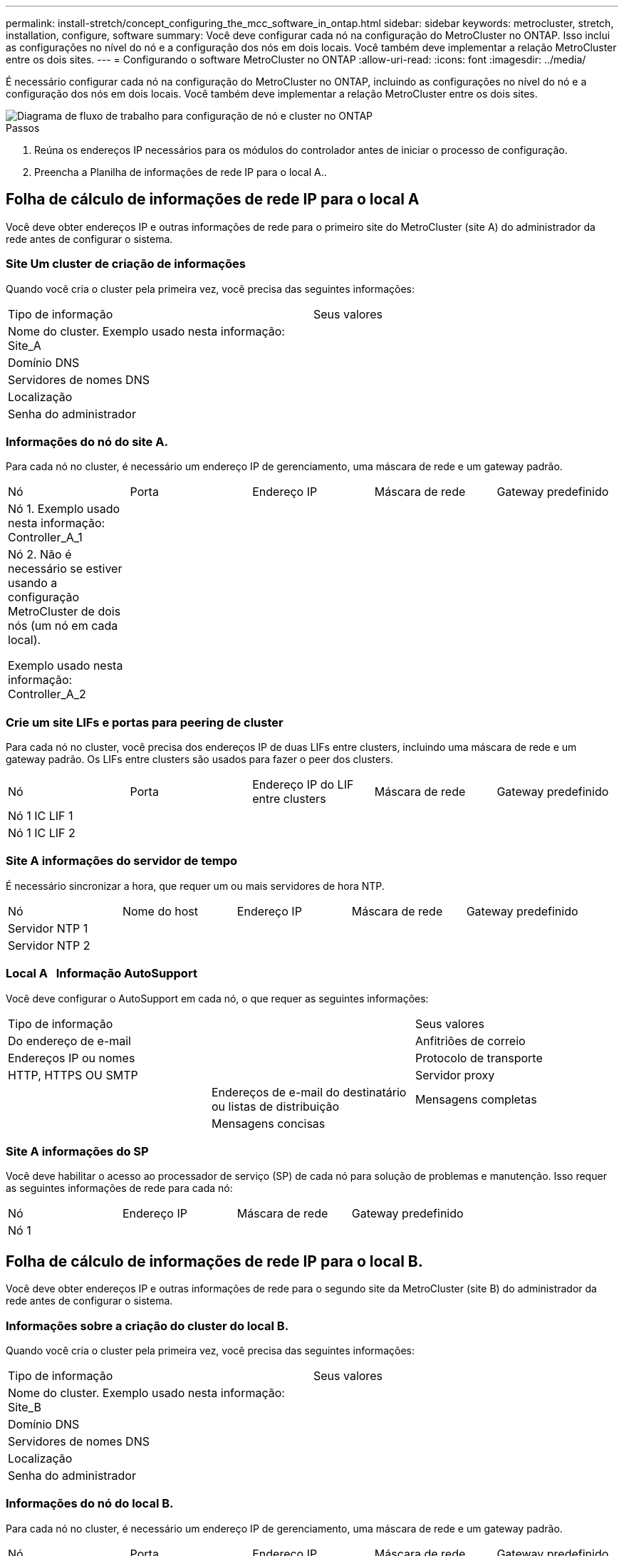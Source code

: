 ---
permalink: install-stretch/concept_configuring_the_mcc_software_in_ontap.html 
sidebar: sidebar 
keywords: metrocluster, stretch, installation, configure, software 
summary: Você deve configurar cada nó na configuração do MetroCluster no ONTAP. Isso inclui as configurações no nível do nó e a configuração dos nós em dois locais. Você também deve implementar a relação MetroCluster entre os dois sites. 
---
= Configurando o software MetroCluster no ONTAP
:allow-uri-read: 
:icons: font
:imagesdir: ../media/


[role="lead"]
É necessário configurar cada nó na configuração do MetroCluster no ONTAP, incluindo as configurações no nível do nó e a configuração dos nós em dois locais. Você também deve implementar a relação MetroCluster entre os dois sites.

image::../media/workflow_high_level_node_and_cluster_configuration_software.gif[Diagrama de fluxo de trabalho para configuração de nó e cluster no ONTAP]

.Passos
. Reúna os endereços IP necessários para os módulos do controlador antes de iniciar o processo de configuração.
. Preencha a Planilha de informações de rede IP para o local A..




== Folha de cálculo de informações de rede IP para o local A

Você deve obter endereços IP e outras informações de rede para o primeiro site do MetroCluster (site A) do administrador da rede antes de configurar o sistema.



=== Site Um cluster de criação de informações

Quando você cria o cluster pela primeira vez, você precisa das seguintes informações:

|===


| Tipo de informação | Seus valores 


 a| 
Nome do cluster. Exemplo usado nesta informação: Site_A
 a| 



 a| 
Domínio DNS
 a| 



 a| 
Servidores de nomes DNS
 a| 



 a| 
Localização
 a| 



 a| 
Senha do administrador
 a| 

|===


=== Informações do nó do site A.

Para cada nó no cluster, é necessário um endereço IP de gerenciamento, uma máscara de rede e um gateway padrão.

|===


| Nó | Porta | Endereço IP | Máscara de rede | Gateway predefinido 


 a| 
Nó 1. Exemplo usado nesta informação: Controller_A_1
 a| 
 a| 
 a| 
 a| 



 a| 
Nó 2. Não é necessário se estiver usando a configuração MetroCluster de dois nós (um nó em cada local).

Exemplo usado nesta informação: Controller_A_2
 a| 
 a| 
 a| 
 a| 

|===


=== Crie um site LIFs e portas para peering de cluster

Para cada nó no cluster, você precisa dos endereços IP de duas LIFs entre clusters, incluindo uma máscara de rede e um gateway padrão. Os LIFs entre clusters são usados para fazer o peer dos clusters.

|===


| Nó | Porta | Endereço IP do LIF entre clusters | Máscara de rede | Gateway predefinido 


 a| 
Nó 1 IC LIF 1
 a| 
 a| 
 a| 
 a| 



 a| 
Nó 1 IC LIF 2
 a| 
 a| 
 a| 
 a| 

|===


=== Site A informações do servidor de tempo

É necessário sincronizar a hora, que requer um ou mais servidores de hora NTP.

|===


| Nó | Nome do host | Endereço IP | Máscara de rede | Gateway predefinido 


 a| 
Servidor NTP 1
 a| 
 a| 
 a| 
 a| 



 a| 
Servidor NTP 2
 a| 
 a| 
 a| 
 a| 

|===


=== Local A &nbsp; Informação AutoSupport

Você deve configurar o AutoSupport em cada nó, o que requer as seguintes informações:

|===


2+| Tipo de informação | Seus valores 


 a| 
Do endereço de e-mail
 a| 



 a| 
Anfitriões de correio
 a| 
Endereços IP ou nomes
 a| 



 a| 
Protocolo de transporte
 a| 
HTTP, HTTPS OU SMTP
 a| 



 a| 
Servidor proxy
 a| 



 a| 
Endereços de e-mail do destinatário ou listas de distribuição
 a| 
Mensagens completas
 a| 



 a| 
Mensagens concisas
 a| 



 a| 
Parceiros
 a| 

|===


=== Site A informações do SP

Você deve habilitar o acesso ao processador de serviço (SP) de cada nó para solução de problemas e manutenção. Isso requer as seguintes informações de rede para cada nó:

|===


| Nó | Endereço IP | Máscara de rede | Gateway predefinido 


 a| 
Nó 1
 a| 
 a| 
 a| 

|===


== Folha de cálculo de informações de rede IP para o local B.

Você deve obter endereços IP e outras informações de rede para o segundo site da MetroCluster (site B) do administrador da rede antes de configurar o sistema.



=== Informações sobre a criação do cluster do local B.

Quando você cria o cluster pela primeira vez, você precisa das seguintes informações:

|===


| Tipo de informação | Seus valores 


 a| 
Nome do cluster. Exemplo usado nesta informação: Site_B
 a| 



 a| 
Domínio DNS
 a| 



 a| 
Servidores de nomes DNS
 a| 



 a| 
Localização
 a| 



 a| 
Senha do administrador
 a| 

|===


=== Informações do nó do local B.

Para cada nó no cluster, é necessário um endereço IP de gerenciamento, uma máscara de rede e um gateway padrão.

|===


| Nó | Porta | Endereço IP | Máscara de rede | Gateway predefinido 


 a| 
Nó 1. Exemplo usado nesta informação: Controller_B_1
 a| 
 a| 
 a| 
 a| 



 a| 
Nó 2. Não é necessário para configurações de MetroCluster de dois nós (um nó em cada local).

Exemplo usado nesta informação: Controller_B_2
 a| 
 a| 
 a| 
 a| 

|===


=== LIFs do local B e portas para peering de cluster

Para cada nó no cluster, você precisa dos endereços IP de duas LIFs entre clusters, incluindo uma máscara de rede e um gateway padrão. Os LIFs entre clusters são usados para fazer o peer dos clusters.

|===


| Nó | Porta | Endereço IP do LIF entre clusters | Máscara de rede | Gateway predefinido 


 a| 
Nó 1 IC LIF 1
 a| 
 a| 
 a| 
 a| 



 a| 
Nó 1 IC LIF 2
 a| 
 a| 
 a| 
 a| 

|===


=== Informações do servidor de hora local B.

É necessário sincronizar a hora, que requer um ou mais servidores de hora NTP.

|===


| Nó | Nome do host | Endereço IP | Máscara de rede | Gateway predefinido 


 a| 
Servidor NTP 1
 a| 
 a| 
 a| 
 a| 



 a| 
Servidor NTP 2
 a| 
 a| 
 a| 
 a| 

|===


=== Local B &nbsp; Informação AutoSupport

Você deve configurar o AutoSupport em cada nó, o que requer as seguintes informações:

|===


2+| Tipo de informação | Seus valores 


 a| 
Do endereço de e-mail
 a| 



 a| 
Anfitriões de correio
 a| 
Endereços IP ou nomes
 a| 



 a| 
Protocolo de transporte
 a| 
HTTP, HTTPS OU SMTP
 a| 



 a| 
Servidor proxy
 a| 



 a| 
Endereços de e-mail do destinatário ou listas de distribuição
 a| 
Mensagens completas
 a| 



 a| 
Mensagens concisas
 a| 



 a| 
Parceiros
 a| 

|===


=== Local B &nbsp; Informação SP

Você deve habilitar o acesso ao processador de serviço (SP) de cada nó para solução de problemas e manutenção, o que requer as seguintes informações de rede para cada nó:

|===


| Nó | Endereço IP | Máscara de rede | Gateway predefinido 


 a| 
Nó 1 (controlador_B_1)
 a| 
 a| 
 a| 

|===


== Semelhanças e diferenças entre configurações padrão de cluster e MetroCluster

A configuração dos nós em cada cluster em uma configuração MetroCluster é semelhante à dos nós em um cluster padrão.

A configuração do MetroCluster é baseada em dois clusters padrão. Fisicamente, a configuração deve ser simétrica, com cada nó tendo a mesma configuração de hardware e todos os componentes do MetroCluster devem ser cabeados e configurados. No entanto, a configuração básica de software para nós em uma configuração MetroCluster é a mesma para nós em um cluster padrão.

|===


| Etapa de configuração | Configuração padrão de cluster | Configuração do MetroCluster 


 a| 
Configurar LIFs de gerenciamento, cluster e dados em cada nó.
 a| 
O mesmo em ambos os tipos de clusters



 a| 
Configure o agregado raiz.
 a| 
O mesmo em ambos os tipos de clusters



 a| 
Configure o cluster em um nó no cluster.
 a| 
O mesmo em ambos os tipos de clusters



 a| 
Junte o outro nó ao cluster.
 a| 
O mesmo em ambos os tipos de clusters



 a| 
Crie um agregado de raiz espelhado.
 a| 
Opcional
 a| 
Obrigatório



 a| 
Espreite os clusters.
 a| 
Opcional
 a| 
Obrigatório



 a| 
Ative a configuração do MetroCluster.
 a| 
Não se aplica
 a| 
Obrigatório

|===


== Restaurando os padrões do sistema e configurando o tipo HBA em um módulo do controlador

Para garantir uma instalação bem-sucedida do MetroCluster, redefina e restaure padrões nos módulos do controlador.

.Importante
Essa tarefa só é necessária para configurações Stretch usando bridges FC-para-SAS.

.Passos
. No prompt Loader, retorne as variáveis ambientais à configuração padrão:
+
`set-defaults`

. Inicialize o nó no modo Manutenção e, em seguida, configure as configurações para quaisquer HBAs no sistema:
+
.. Arranque no modo de manutenção:
+
`boot_ontap maint`

.. Verifique as definições atuais das portas:
+
`ucadmin show`

.. Atualize as definições da porta conforme necessário.


+
|===


| Se você tem este tipo de HBA e modo desejado... | Use este comando... 


 a| 
CNA FC
 a| 
`ucadmin modify -m fc -t initiator _adapter_name_`



 a| 
CNA Ethernet
 a| 
`ucadmin modify -mode cna _adapter_name_`



 a| 
Destino de FC
 a| 
`fcadmin config -t target _adapter_name_`



 a| 
Iniciador FC
 a| 
`fcadmin config -t initiator _adapter_name_`

|===
. Sair do modo de manutenção:
+
`halt`

+
Depois de executar o comando, aguarde até que o nó pare no prompt DO Loader.

. Inicialize o nó novamente no modo Manutenção para permitir que as alterações de configuração entrem em vigor:
+
`boot_ontap maint`

. Verifique as alterações feitas:
+
|===


| Se você tem este tipo de HBA... | Use este comando... 


 a| 
CNA
 a| 
`ucadmin show`



 a| 
FC
 a| 
`fcadmin show`

|===
. Sair do modo de manutenção:
+
`halt`

+
Depois de executar o comando, aguarde até que o nó pare no prompt DO Loader.

. Inicialize o nó no menu de inicialização:
+
`boot_ontap menu`

+
Depois de executar o comando, aguarde até que o menu de inicialização seja exibido.

. Limpe a configuração do nó digitando "wipeconfig" no prompt do menu de inicialização e pressione Enter.
+
A tela a seguir mostra o prompt do menu de inicialização:

+
--
....
Please choose one of the following:

     (1) Normal Boot.
     (2) Boot without /etc/rc.
     (3) Change password.
     (4) Clean configuration and initialize all disks.
     (5) Maintenance mode boot.
     (6) Update flash from backup config.
     (7) Install new software first.
     (8) Reboot node.
     (9) Configure Advanced Drive Partitioning.
     Selection (1-9)?  wipeconfig
 This option deletes critical system configuration, including cluster membership.
 Warning: do not run this option on a HA node that has been taken over.
 Are you sure you want to continue?: yes
 Rebooting to finish wipeconfig request.
....
--




== Configurando portas FC-VI em uma placa quad-port X1132A-R6 em sistemas FAS8020

Se você estiver usando a placa quad-port X1132A-R6 em um sistema FAS8020, você pode entrar no modo de manutenção para configurar as portas 1a e 1b para uso de FC-VI e iniciador. Isso não é necessário nos sistemas MetroCluster recebidos de fábrica, nos quais as portas são definidas adequadamente para sua configuração.

.Sobre esta tarefa
Esta tarefa deve ser executada no modo Manutenção.


NOTE: A conversão de uma porta FC para uma porta FC-VI com o comando uadministrador só é compatível com os sistemas FAS8020 e AFF 8020. A conversão de portas FC para portas FCVI não é compatível em nenhuma outra plataforma.

.Passos
. Desative as portas:
+
`storage disable adapter 1a`

+
`storage disable adapter 1b`

+
[listing]
----
*> storage disable adapter 1a
Jun 03 02:17:57 [controller_B_1:fci.adapter.offlining:info]: Offlining Fibre Channel adapter 1a.
Host adapter 1a disable succeeded
Jun 03 02:17:57 [controller_B_1:fci.adapter.offline:info]: Fibre Channel adapter 1a is now offline.
*> storage disable adapter 1b
Jun 03 02:18:43 [controller_B_1:fci.adapter.offlining:info]: Offlining Fibre Channel adapter 1b.
Host adapter 1b disable succeeded
Jun 03 02:18:43 [controller_B_1:fci.adapter.offline:info]: Fibre Channel adapter 1b is now offline.
*>
----
. Verifique se as portas estão desativadas:
+
`ucadmin show`

+
[listing]
----
*> ucadmin show
         Current  Current    Pending  Pending    Admin
Adapter  Mode     Type       Mode     Type       Status
-------  -------  ---------  -------  ---------  -------
  ...
  1a     fc       initiator  -        -          offline
  1b     fc       initiator  -        -          offline
  1c     fc       initiator  -        -          online
  1d     fc       initiator  -        -          online
----
. Defina as portas a e b para o modo FC-VI:
+
`ucadmin modify -adapter 1a -type fcvi`

+
O comando define o modo em ambas as portas no par de portas, 1a e 1b (mesmo que apenas 1a seja especificado no comando).

+
[listing]
----

*> ucadmin modify -t fcvi 1a
Jun 03 02:19:13 [controller_B_1:ucm.type.changed:info]: FC-4 type has changed to fcvi on adapter 1a. Reboot the controller for the changes to take effect.
Jun 03 02:19:13 [controller_B_1:ucm.type.changed:info]: FC-4 type has changed to fcvi on adapter 1b. Reboot the controller for the changes to take effect.
----
. Confirme se a alteração está pendente:
+
`ucadmin show`

+
[listing]
----
*> ucadmin show
         Current  Current    Pending  Pending    Admin
Adapter  Mode     Type       Mode     Type       Status
-------  -------  ---------  -------  ---------  -------
  ...
  1a     fc       initiator  -        fcvi       offline
  1b     fc       initiator  -        fcvi       offline
  1c     fc       initiator  -        -          online
  1d     fc       initiator  -        -          online
----
. Desligue o controlador e reinicie-o no modo de manutenção.
. Confirme a alteração de configuração:
+
`ucadmin show local`

+
[listing]
----

Node           Adapter  Mode     Type       Mode     Type       Status
------------   -------  -------  ---------  -------  ---------  -----------
...
controller_B_1
               1a       fc       fcvi       -        -          online
controller_B_1
               1b       fc       fcvi       -        -          online
controller_B_1
               1c       fc       initiator  -        -          online
controller_B_1
               1d       fc       initiator  -        -          online
6 entries were displayed.
----




== Verificando a atribuição de discos no modo Manutenção em uma configuração de dois nós

Antes de iniciar totalmente o sistema no ONTAP, você pode opcionalmente inicializar o sistema no modo Manutenção e verificar a atribuição de disco nos nós. Os discos devem ser atribuídos para criar uma configuração totalmente simétrica, com os dois locais que possuem suas próprias gavetas de disco e fornecimento de dados, em que cada nó e cada pool têm um número igual de discos espelhados atribuídos a eles.

.Antes de começar
O sistema tem de estar no modo de manutenção.

.Sobre esta tarefa
Os novos sistemas MetroCluster têm atribuições de disco concluídas antes do envio.

A tabela a seguir mostra exemplos de atribuições de pool para uma configuração do MetroCluster. Os discos são atribuídos a pools por compartimento.

|===


| Compartimento de disco (_exemplo nome_)... | No local... | Pertence a... | E é atribuído a esse nó... 


 a| 
Compartimento de disco 1 (shelf_A_1_1)
 a| 
Local A
 a| 
Nó A 1
 a| 
Piscina 0



 a| 
Compartimento de disco 2 (shelf_A_1_3)



 a| 
Compartimento de disco 3 (gaveta_B_1_1)
 a| 
Nó B 1
 a| 
Piscina 1



 a| 
Compartimento de disco 4 (gaveta_B_1_3)



 a| 
Compartimento de disco 9 (gaveta_B_1_2)
 a| 
Local B
 a| 
Nó B 1
 a| 
Piscina 0



 a| 
Compartimento de disco 10 (gaveta_B_1_4)



 a| 
Compartimento de disco 11 (shelf_A_1_2)
 a| 
Nó A 1
 a| 
Piscina 1



 a| 
Compartimento de disco 12 (shelf_A_1_4)

|===
Se a configuração incluir DS460C compartimentos de disco, você deve atribuir manualmente os discos usando as seguintes diretrizes para cada gaveta de 12 discos:

|===


| Atribuir estes discos na gaveta... | Para este nó e pool... 


 a| 
1 - 6
 a| 
Pool do nó local 0



 a| 
7 - 12
 a| 
Pool do parceiro DR 1

|===
Esse padrão de atribuição de disco minimiza o efeito em um agregado se uma gaveta ficar offline.

.Passos
. Se o seu sistema foi recebido de fábrica, confirme as atribuições de prateleira:
+
`disk show –v`

. Se necessário, você pode atribuir explicitamente discos nas gavetas de disco conetadas ao pool apropriado
+
`disk assign`

+
Os compartimentos de disco no mesmo local que o nó são atribuídos ao pool 0 e os compartimentos de disco localizados no local do parceiro são atribuídos ao pool 1. Você deve atribuir um número igual de prateleiras a cada pool.

+
.. Se você não tiver feito isso, inicialize cada sistema no modo Manutenção.
.. No nó no local A, atribua sistematicamente as gavetas de disco locais ao pool 0 e às gavetas de disco remotas ao pool 1: Mais
`disk assign -shelf _disk_shelf_name_ -p _pool_`
+
Se o nó_A_1 do controlador de storage tiver quatro compartimentos, você emitirá os seguintes comandos:

+
[listing]
----


*> disk assign -shelf shelf_A_1_1 -p 0
*> disk assign -shelf shelf_A_1_3 -p 0

*> disk assign -shelf shelf_A_1_2 -p 1
*> disk assign -shelf shelf_A_1_4 -p 1
----
.. No nó do local remoto (local B), atribua sistematicamente suas gavetas de disco locais ao pool 0 e suas gavetas de disco remotas ao pool 1: Mais
`disk assign -shelf _disk_shelf_name_ -p _pool_`
+
Se o nó_B_1 do controlador de storage tiver quatro compartimentos, você emitirá os seguintes comandos:

+
[listing]
----


*> disk assign -shelf shelf_B_1_2   -p 0
*> disk assign -shelf shelf_B_1_4  -p 0

*> disk assign -shelf shelf_B_1_1 -p 1
 *> disk assign -shelf shelf_B_1_3 -p 1
----
.. Mostrar as IDs e os compartimentos do compartimento de disco para cada disco
`disk show –v`






== Verificando o estado de HA dos componentes

Em uma configuração Stretch MetroCluster que não está pré-configurada na fábrica, você deve verificar se o estado HA do controlador e do componente do chassi está definido como "mcc-2n" para que eles iniciem corretamente. Para sistemas recebidos de fábrica, esse valor é pré-configurado e você não precisa verificá-lo.

.Antes de começar
O sistema tem de estar no modo de manutenção.

.Passos
. No modo de manutenção, visualize o estado HA do módulo do controlador e do chassis:
+
`ha-config show`

+
O módulo do controlador e o chassi devem mostrar o valor "mcc-2n".

. Se o estado do sistema exibido do controlador não for "mcc-2n", defina o estado HA para o controlador:
+
`ha-config modify controller mcc-2n`

. Se o estado do sistema exibido do chassi não for "mcc-2n", defina o estado HA para o chassi:
+
`ha-config modify chassis mcc-2n`

+
Parar o nó.

+
Aguarde até que o nó volte ao prompt DO Loader.

. Repita estas etapas em cada nó na configuração do MetroCluster.




== Configurando o ONTAP em uma configuração de MetroCluster de dois nós

Em uma configuração de MetroCluster de dois nós, em cada cluster, você deve inicializar o nó, sair do assistente de configuração de cluster e usar o `cluster setup` comando para configurar o nó em um cluster de nó único.

.Antes de começar
Você não deve ter configurado o processador de serviço.

.Sobre esta tarefa
Essa tarefa é para configurações de MetroCluster de dois nós que usam storage nativo do NetApp.

Essa tarefa deve ser executada em ambos os clusters na configuração do MetroCluster.

Para obter mais informações gerais sobre a configuração do ONTAP, consulte a. link:https://docs.netapp.com/ontap-9/topic/com.netapp.doc.dot-cm-ssg/home.html["Configuração do ONTAP"]

.Passos
. Ligue o primeiro nó.
+

NOTE: Repita esta etapa no nó no local de recuperação de desastres (DR).

+
O nó é inicializado e, em seguida, o assistente de Configuração de cluster é iniciado no console informando que o AutoSupport será ativado automaticamente.

+
[listing]
----
::> Welcome to the cluster setup wizard.

You can enter the following commands at any time:
  "help" or "?" - if you want to have a question clarified,
  "back" - if you want to change previously answered questions, and
  "exit" or "quit" - if you want to quit the cluster setup wizard.
     Any changes you made before quitting will be saved.

You can return to cluster setup at any time by typing "cluster setup".
To accept a default or omit a question, do not enter a value.

This system will send event messages and periodic reports to NetApp Technical
Support. To disable this feature, enter
autosupport modify -support disable
within 24 hours.

Enabling AutoSupport can significantly speed problem determination and
resolution, should a problem occur on your system.
For further information on AutoSupport, see:
http://support.netapp.com/autosupport/

Type yes to confirm and continue {yes}: yes

Enter the node management interface port [e0M]:
Enter the node management interface IP address [10.101.01.01]:

Enter the node management interface netmask [101.010.101.0]:
Enter the node management interface default gateway [10.101.01.0]:



Do you want to create a new cluster or join an existing cluster? {create, join}:
----
. Criar um novo cluster:
+
`create`

. Escolha se o nó deve ser usado como um cluster de nó único.
+
[listing]
----
Do you intend for this node to be used as a single node cluster? {yes, no} [yes]:
----
. Aceite o padrão do sistema "sim" pressionando Enter, ou insira seus próprios valores digitando "não" e, em seguida, pressionando Enter.
. Siga as instruções para concluir o assistente *Configuração de cluster*, pressione Enter para aceitar os valores padrão ou digitar seus próprios valores e pressione Enter.
+
Os valores padrão são determinados automaticamente com base na sua plataforma e configuração de rede.

. Depois de concluir o assistente *Cluster Setup* e ele sair, verifique se o cluster está ativo e se o primeiro nó está em bom estado:
+
`cluster show`

+
O exemplo a seguir mostra um cluster no qual o primeiro nó (cluster1-01) está íntegro e qualificado para participar:

+
[listing]
----
cluster1::> cluster show
Node                  Health  Eligibility
--------------------- ------- ------------
cluster1-01           true    true
----
+
Se for necessário alterar qualquer uma das configurações inseridas para o SVM admin ou nó SVM, você poderá acessar o assistente *Configuração de cluster* usando o `cluster setup` comando.





== Configuração dos clusters em uma configuração do MetroCluster

É necessário fazer peer nos clusters, espelhar os agregados raiz, criar um agregado de dados espelhados e, em seguida, emitir o comando para implementar as operações do MetroCluster.



=== Peering dos clusters

Os clusters na configuração do MetroCluster precisam estar em um relacionamento de mesmo nível para que possam se comunicar uns com os outros e executar o espelhamento de dados essencial para a recuperação de desastres do MetroCluster.

.Informações relacionadas
http://docs.netapp.com/ontap-9/topic/com.netapp.doc.exp-clus-peer/home.html["Configuração expressa de peering de cluster e SVM"^]

link:concept_considerations_peering.html#considerations-when-using-dedicated-ports["Considerações ao usar portas dedicadas"]

link:concept_considerations_peering.html#considerations-when-sharing-data-ports["Considerações ao compartilhar portas de dados"]



==== Configurando LIFs entre clusters

É necessário criar LIFs entre clusters nas portas usadas para comunicação entre os clusters de parceiros da MetroCluster. Você pode usar portas dedicadas ou portas que também têm tráfego de dados.



===== Configurando LIFs entre clusters em portas dedicadas

Você pode configurar LIFs entre clusters em portas dedicadas. Isso normalmente aumenta a largura de banda disponível para o tráfego de replicação.

.Passos
. Liste as portas no cluster:
+
`network port show`

+
Para obter a sintaxe completa do comando, consulte a página man.

+
O exemplo a seguir mostra as portas de rede em "'cluster01"":

+
[listing]
----

cluster01::> network port show
                                                             Speed (Mbps)
Node   Port      IPspace      Broadcast Domain Link   MTU    Admin/Oper
------ --------- ------------ ---------------- ----- ------- ------------
cluster01-01
       e0a       Cluster      Cluster          up     1500   auto/1000
       e0b       Cluster      Cluster          up     1500   auto/1000
       e0c       Default      Default          up     1500   auto/1000
       e0d       Default      Default          up     1500   auto/1000
       e0e       Default      Default          up     1500   auto/1000
       e0f       Default      Default          up     1500   auto/1000
cluster01-02
       e0a       Cluster      Cluster          up     1500   auto/1000
       e0b       Cluster      Cluster          up     1500   auto/1000
       e0c       Default      Default          up     1500   auto/1000
       e0d       Default      Default          up     1500   auto/1000
       e0e       Default      Default          up     1500   auto/1000
       e0f       Default      Default          up     1500   auto/1000
----
. Determine quais portas estão disponíveis para se dedicar à comunicação entre clusters:
+
`network interface show -fields home-port,curr-port`

+
Para obter a sintaxe completa do comando, consulte a página man.

+
O exemplo a seguir mostra que os portos "'e0e'" e "'e0f'" não foram atribuídos LIFs:

+
[listing]
----

cluster01::> network interface show -fields home-port,curr-port
vserver lif                  home-port curr-port

Cluster cluster01-01_clus1   e0a       e0a
Cluster cluster01-01_clus2   e0b       e0b
Cluster cluster01-02_clus1   e0a       e0a
Cluster cluster01-02_clus2   e0b       e0b
cluster01
        cluster_mgmt         e0c       e0c
cluster01
        cluster01-01_mgmt1   e0c       e0c
cluster01
        cluster01-02_mgmt1   e0c       e0c
----
. Crie um grupo de failover para as portas dedicadas:
+
`network interface failover-groups create -vserver _system_SVM_ -failover-group _failover_group_ -targets _physical_or_logical_ports_`

+
O exemplo a seguir atribui as portas "'e0e"" e "'e0f" ao grupo de failover "'intercluster01" no SVM do sistema "'cluster01":

+
[listing]
----
cluster01::> network interface failover-groups create -vserver cluster01 -failover-group
intercluster01 -targets
cluster01-01:e0e,cluster01-01:e0f,cluster01-02:e0e,cluster01-02:e0f
----
. Verifique se o grupo de failover foi criado:
+
`network interface failover-groups show`

+
Para obter a sintaxe completa do comando, consulte a página man.

+
[listing]
----
cluster01::> network interface failover-groups show
                                  Failover
Vserver          Group            Targets
---------------- ---------------- --------------------------------------------
Cluster
                 Cluster
                                  cluster01-01:e0a, cluster01-01:e0b,
                                  cluster01-02:e0a, cluster01-02:e0b
cluster01
                 Default
                                  cluster01-01:e0c, cluster01-01:e0d,
                                  cluster01-02:e0c, cluster01-02:e0d,
                                  cluster01-01:e0e, cluster01-01:e0f
                                  cluster01-02:e0e, cluster01-02:e0f
                 intercluster01
                                  cluster01-01:e0e, cluster01-01:e0f
                                  cluster01-02:e0e, cluster01-02:e0f
----
. Crie LIFs entre clusters no sistema e atribua-os ao grupo de failover.
+
[cols="30,70"]
|===


| Versão de ONTAP | Comando 


 a| 
ONTAP 9 F.6 e mais tarde
 a| 
`network interface create -vserver system_SVM -lif LIF_name -service-policy default-intercluster -home-node node -home-port port -address port_IP -netmask netmask -failover-group failover_group`



 a| 
ONTAP 9 F.5 e anteriores
 a| 
`network interface create -vserver system_SVM -lif LIF_name -role intercluster -home-node node -home-port port -address port_IP -netmask netmask -failover-group failover_group`

|===
+
Para obter a sintaxe completa do comando, consulte a página man.

+
O exemplo a seguir cria LIFs entre clusters "'cluster01_icl01" e "'cluster01_icl02" no grupo de failover "'intercluster01":

+
[listing]
----
cluster01::> network interface create -vserver cluster01 -lif cluster01_icl01 -service-
policy default-intercluster -home-node cluster01-01 -home-port e0e -address 192.168.1.201
-netmask 255.255.255.0 -failover-group intercluster01

cluster01::> network interface create -vserver cluster01 -lif cluster01_icl02 -service-
policy default-intercluster -home-node cluster01-02 -home-port e0e -address 192.168.1.202
-netmask 255.255.255.0 -failover-group intercluster01
----
. Verifique se as LIFs entre clusters foram criadas:
+
[cols="30,70"]
|===


| Versão de ONTAP | Comando 


 a| 
ONTAP 9 F.6 e mais tarde
 a| 
`network interface show -service-policy default-intercluster`



 a| 
ONTAP 9 F.5 e anteriores
 a| 
`network interface show -role intercluster`

|===
+
Para obter a sintaxe completa do comando, consulte a página man.

+
[listing]
----
cluster01::> network interface show -service-policy default-intercluster
            Logical    Status     Network            Current       Current Is
Vserver     Interface  Admin/Oper Address/Mask       Node          Port    Home
----------- ---------- ---------- ------------------ ------------- ------- ----
cluster01
            cluster01_icl01
                       up/up      192.168.1.201/24   cluster01-01  e0e     true
            cluster01_icl02
                       up/up      192.168.1.202/24   cluster01-02  e0f     true
----
. Verifique se as LIFs entre clusters são redundantes:
+
[cols="30,70"]
|===


| Versão de ONTAP | Comando 


 a| 
ONTAP 9 F.6 e mais tarde
 a| 
`network interface show -service-policy default-intercluster -failover`



 a| 
Em ONTAP 9.5 e anteriores
 a| 
`network interface show -role intercluster -failover`

|===
+
Para obter a sintaxe completa do comando, consulte a página man.

+
O exemplo a seguir mostra que os LIFs entre clusters "'cluster01_icl01" e "'cluster01_icl02" na porta SVM "'e0e" falharão para a porta "'e0f".

+
[listing]
----
cluster01::> network interface show -service-policy default-intercluster –failover
         Logical         Home                  Failover        Failover
Vserver  Interface       Node:Port             Policy          Group
-------- --------------- --------------------- --------------- --------
cluster01
         cluster01_icl01 cluster01-01:e0e   local-only      intercluster01
                            Failover Targets:  cluster01-01:e0e,
                                               cluster01-01:e0f
         cluster01_icl02 cluster01-02:e0e   local-only      intercluster01
                            Failover Targets:  cluster01-02:e0e,
                                               cluster01-02:e0f
----


.Informações relacionadas
link:concept_considerations_peering.html#considerations-when-using-dedicated-ports["Considerações ao usar portas dedicadas"]



===== Configurando LIFs entre clusters em portas de dados compartilhados

Você pode configurar LIFs entre clusters em portas compartilhadas com a rede de dados. Isso reduz o número de portas de que você precisa para redes entre clusters.

.Passos
. Liste as portas no cluster:
+
`network port show`

+
Para obter a sintaxe completa do comando, consulte a página man.

+
O exemplo a seguir mostra as portas de rede em "'cluster01"":

+
[listing]
----

cluster01::> network port show
                                                             Speed (Mbps)
Node   Port      IPspace      Broadcast Domain Link   MTU    Admin/Oper
------ --------- ------------ ---------------- ----- ------- ------------
cluster01-01
       e0a       Cluster      Cluster          up     1500   auto/1000
       e0b       Cluster      Cluster          up     1500   auto/1000
       e0c       Default      Default          up     1500   auto/1000
       e0d       Default      Default          up     1500   auto/1000
cluster01-02
       e0a       Cluster      Cluster          up     1500   auto/1000
       e0b       Cluster      Cluster          up     1500   auto/1000
       e0c       Default      Default          up     1500   auto/1000
       e0d       Default      Default          up     1500   auto/1000
----
. Criar LIFs entre clusters no sistema:
+
[cols="30,70"]
|===


| Versão de ONTAP | Comando 


 a| 
ONTAP 9 F.6 e mais tarde
 a| 
`network interface create -vserver _system_SVM_ -lif _LIF_name_ -service-policy default-intercluster -home-node node -home-port _port_ -address _port_IP_ -netmask _netmask_`



 a| 
ONTAP 9 F.5 e anteriores
 a| 
`network interface create -vserver _system_SVM_ -lif _LIF_name_ -role intercluster -home-node _node_ -home-port _port_ -address _port_IP_ -netmask _netmask_`

|===
+
Para obter a sintaxe completa do comando, consulte a página man.

+
O exemplo a seguir cria LIFs entre clusters "'cluster01_icl01" e "'cluster01_icl02":

+
[listing]
----

cluster01::> network interface create -vserver cluster01 -lif cluster01_icl01 -service-
policy default-intercluster -home-node cluster01-01 -home-port e0c -address 192.168.1.201
-netmask 255.255.255.0

cluster01::> network interface create -vserver cluster01 -lif cluster01_icl02 -service-
policy default-intercluster -home-node cluster01-02 -home-port e0c -address 192.168.1.202
-netmask 255.255.255.0
----
. Verifique se as LIFs entre clusters foram criadas:
+
[cols="30,70"]
|===


| Versão de ONTAP | Comando 


 a| 
ONTAP 9 F.6 e mais tarde
 a| 
`network interface show -service-policy default-intercluster`



 a| 
ONTAP 9 F.5 e anteriores
 a| 
`network interface show -role intercluster`

|===
+
Para obter a sintaxe completa do comando, consulte a página man.

+
[listing]
----
cluster01::> network interface show -service-policy default-intercluster
            Logical    Status     Network            Current       Current Is
Vserver     Interface  Admin/Oper Address/Mask       Node          Port    Home
----------- ---------- ---------- ------------------ ------------- ------- ----
cluster01
            cluster01_icl01
                       up/up      192.168.1.201/24   cluster01-01  e0c     true
            cluster01_icl02
                       up/up      192.168.1.202/24   cluster01-02  e0c     true
----
. Verifique se as LIFs entre clusters são redundantes:
+
[cols="30,70"]
|===


| Versão de ONTAP | Comando 


 a| 
ONTAP 9 F.6 e mais tarde
 a| 
`network interface show –service-policy default-intercluster -failover`



 a| 
ONTAP 9 F.5 e anteriores
 a| 
`network interface show -role intercluster -failover`

|===
+
Para obter a sintaxe completa do comando, consulte a página man.

+
O exemplo a seguir mostra que os LIFs entre clusters "'cluster01_icl01" e "'cluster01_icl02" na porta "'e0c" falharão para a porta "'e0d".

+
[listing]
----
cluster01::> network interface show -service-policy default-intercluster –failover
         Logical         Home                  Failover        Failover
Vserver  Interface       Node:Port             Policy          Group
-------- --------------- --------------------- --------------- --------
cluster01
         cluster01_icl01 cluster01-01:e0c   local-only      192.168.1.201/24
                            Failover Targets: cluster01-01:e0c,
                                              cluster01-01:e0d
         cluster01_icl02 cluster01-02:e0c   local-only      192.168.1.201/24
                            Failover Targets: cluster01-02:e0c,
                                              cluster01-02:e0d
----


.Informações relacionadas
link:concept_considerations_peering.html#considerations-when-sharing-data-ports["Considerações ao compartilhar portas de dados"]



==== Criando um relacionamento de cluster peer

É necessário criar o relacionamento de peers de clusters entre os clusters do MetroCluster.



===== Criando um relacionamento de cluster peer

Você pode usar o `cluster peer create` comando para criar uma relação entre pares entre um cluster local e remoto. Após a criação da relação de pares, você pode executar `cluster peer create` no cluster remoto para autenticá-la no cluster local.

.Antes de começar
* Você precisa ter criado LIFs entre clusters em todos os nós nos clusters que estão sendo perados.
* Os clusters precisam estar executando o ONTAP 9.3 ou posterior.


.Passos
. No cluster de destino, crie uma relação de pares com o cluster de origem:
+
`cluster peer create -generate-passphrase -offer-expiration _MM/DD/YYYY HH:MM:SS_|1...7days|1...168hours -peer-addrs _peer_LIF_IPs_ -ipspace _ipspace_`

+
Se você especificar ambos `-generate-passphrase` e `-peer-addrs`, somente o cluster cujos LIFs entre clusters são especificados em `-peer-addrs` poderá usar a senha gerada.

+
Você pode ignorar a `-ipspace` opção se não estiver usando um IPspace personalizado. Para obter a sintaxe completa do comando, consulte a página man.

+
O exemplo a seguir cria um relacionamento de peer de cluster em um cluster remoto não especificado:

+
[listing]
----
cluster02::> cluster peer create -generate-passphrase -offer-expiration 2days

                     Passphrase: UCa+6lRVICXeL/gq1WrK7ShR
                Expiration Time: 6/7/2017 08:16:10 EST
  Initial Allowed Vserver Peers: -
            Intercluster LIF IP: 192.140.112.101
              Peer Cluster Name: Clus_7ShR (temporary generated)

Warning: make a note of the passphrase - it cannot be displayed again.
----
. No cluster de origem, autentique o cluster de origem no cluster de destino:
+
`cluster peer create -peer-addrs _peer_LIF_IPs_ -ipspace _ipspace_`

+
Para obter a sintaxe completa do comando, consulte a página man.

+
O exemplo a seguir autentica o cluster local para o cluster remoto nos endereços IP 192.140.112.101 e 192.140.112.102 do LIF:

+
[listing]
----
cluster01::> cluster peer create -peer-addrs 192.140.112.101,192.140.112.102

Notice: Use a generated passphrase or choose a passphrase of 8 or more characters.
        To ensure the authenticity of the peering relationship, use a phrase or sequence of characters that would be hard to guess.

Enter the passphrase:
Confirm the passphrase:

Clusters cluster02 and cluster01 are peered.
----
+
Digite a senha para o relacionamento de pares quando solicitado.

. Verifique se o relacionamento de pares de cluster foi criado:
+
`cluster peer show -instance`

+
[listing]
----
cluster01::> cluster peer show -instance

                               Peer Cluster Name: cluster02
                   Remote Intercluster Addresses: 192.140.112.101, 192.140.112.102
              Availability of the Remote Cluster: Available
                             Remote Cluster Name: cluster2
                             Active IP Addresses: 192.140.112.101, 192.140.112.102
                           Cluster Serial Number: 1-80-123456
                  Address Family of Relationship: ipv4
            Authentication Status Administrative: no-authentication
               Authentication Status Operational: absent
                                Last Update Time: 02/05 21:05:41
                    IPspace for the Relationship: Default
----
. Verifique a conetividade e o status dos nós no relacionamento de pares:
+
`cluster peer health show`

+
[listing]
----
cluster01::> cluster peer health show
Node       cluster-Name                Node-Name
             Ping-Status               RDB-Health Cluster-Health  Avail…
---------- --------------------------- ---------  --------------- --------
cluster01-01
           cluster02                   cluster02-01
             Data: interface_reachable
             ICMP: interface_reachable true       true            true
                                       cluster02-02
             Data: interface_reachable
             ICMP: interface_reachable true       true            true
cluster01-02
           cluster02                   cluster02-01
             Data: interface_reachable
             ICMP: interface_reachable true       true            true
                                       cluster02-02
             Data: interface_reachable
             ICMP: interface_reachable true       true            true
----




===== Criando um relacionamento de cluster peer (ONTAP 9.2 e anterior)

Você pode usar o `cluster peer create` comando para iniciar uma solicitação de um relacionamento de peering entre um cluster local e remoto. Depois que o relacionamento de pares tiver sido solicitado pelo cluster local, você pode executar `cluster peer create` no cluster remoto para aceitar o relacionamento.

.Antes de começar
* Você precisa ter criado LIFs entre clusters em todos os nós nos clusters que estão sendo perados.
* Os administradores de cluster devem ter concordado com a frase-passe que cada cluster usará para se autenticar com o outro.


.Passos
. No cluster de destino de proteção de dados, crie uma relação de mesmo nível com o cluster de origem de proteção de dados:
+
`cluster peer create -peer-addrs _peer_LIF_IPs_ -ipspace _ipspace_`

+
Você pode ignorar a `-ipspace` opção se não estiver usando um IPspace personalizado. Para obter a sintaxe completa do comando, consulte a página man.

+
O exemplo a seguir cria uma relação de peer de cluster com o cluster remoto nos endereços IP de LIF 192.168.2.201 e 192.168.2.202:

+
[listing]
----
cluster02::> cluster peer create -peer-addrs 192.168.2.201,192.168.2.202
Enter the passphrase:
Please enter the passphrase again:
----
+
Digite a senha para o relacionamento de pares quando solicitado.

. No cluster de origem de proteção de dados, autentique o cluster de origem no cluster de destino:
+
`cluster peer create -peer-addrs _peer_LIF_IPs_ -ipspace _ipspace_`

+
Para obter a sintaxe completa do comando, consulte a página man.

+
O exemplo a seguir autentica o cluster local para o cluster remoto nos endereços IP 192.140.112.203 e 192.140.112.204 do LIF:

+
[listing]
----
cluster01::> cluster peer create -peer-addrs 192.168.2.203,192.168.2.204
Please confirm the passphrase:
Please confirm the passphrase again:
----
+
Digite a senha para o relacionamento de pares quando solicitado.

. Verifique se o relacionamento de pares de cluster foi criado:
+
`cluster peer show –instance`

+
Para obter a sintaxe completa do comando, consulte a página man.

+
[listing]
----
cluster01::> cluster peer show –instance
Peer Cluster Name: cluster01
Remote Intercluster Addresses: 192.168.2.201,192.168.2.202
Availability: Available
Remote Cluster Name: cluster02
Active IP Addresses: 192.168.2.201,192.168.2.202
Cluster Serial Number: 1-80-000013
----
. Verifique a conetividade e o status dos nós no relacionamento de pares:
+
`cluster peer health show`

+
Para obter a sintaxe completa do comando, consulte a página man.

+
[listing]
----
cluster01::> cluster peer health show
Node       cluster-Name                Node-Name
             Ping-Status               RDB-Health Cluster-Health  Avail…
---------- --------------------------- ---------  --------------- --------
cluster01-01
           cluster02                   cluster02-01
             Data: interface_reachable
             ICMP: interface_reachable true       true            true
                                       cluster02-02
             Data: interface_reachable
             ICMP: interface_reachable true       true            true
cluster01-02
           cluster02                   cluster02-01
             Data: interface_reachable
             ICMP: interface_reachable true       true            true
                                       cluster02-02
             Data: interface_reachable
             ICMP: interface_reachable true       true            true
----




=== Espelhamento dos agregados de raiz

É necessário espelhar os agregados raiz para fornecer proteção de dados.

.Sobre esta tarefa
Por padrão, o agregado raiz é criado como agregado do tipo RAID-DP. Você pode alterar o agregado raiz de RAID-DP para o agregado do tipo RAID4. O comando a seguir modifica o agregado raiz para o agregado do tipo RAID4:

`storage aggregate modify –aggregate _aggr_name_ -raidtype raid4`


NOTE: Em sistemas que não sejam ADP, o tipo RAID do agregado pode ser modificado do RAID-DP padrão para RAID4 antes ou depois que o agregado é espelhado.

.Passos
. Espelhar o agregado raiz:
+
`storage aggregate mirror _aggr_name_`

+
O comando a seguir espelha o agregado raiz para "'controller_A_1":

+
[listing]
----
controller_A_1::> storage aggregate mirror aggr0_controller_A_1
----
+
Isso reflete o agregado, por isso consiste em um Plex local e um Plex remoto localizado no local remoto de MetroCluster.

. Repita a etapa anterior para cada nó na configuração do MetroCluster.


.Informações relacionadas
https://docs.netapp.com/ontap-9/topic/com.netapp.doc.dot-cm-vsmg/home.html["Gerenciamento de storage lógico"^]

https://docs.netapp.com/ontap-9/topic/com.netapp.doc.dot-cm-concepts/home.html["Conceitos de ONTAP"^]



=== Criando um agregado de dados espelhados em cada nó

Você precisa criar um agregado de dados espelhados em cada nó no grupo de DR.

.Antes de começar
* Você deve saber quais unidades serão usadas no novo agregado.
* Se você tiver vários tipos de unidade no sistema (armazenamento heterogêneo), você deve entender como pode garantir que o tipo de unidade correto esteja selecionado.


.Sobre esta tarefa
* As unidades são de propriedade de um nó específico; quando você cria um agregado, todas as unidades nesse agregado precisam ser de propriedade do mesmo nó, que se torna o nó inicial desse agregado.
* Os nomes agregados devem estar em conformidade com o esquema de nomenclatura que você determinou quando você planejou sua configuração do MetroCluster.
+
https://docs.netapp.com/ontap-9/topic/com.netapp.doc.dot-cm-psmg/home.html["Gerenciamento de disco e agregado"^]



.Passos
. Apresentar uma lista de peças sobresselentes disponíveis:
+
`storage disk show -spare -owner _node_name_`

. Criar o agregado:
+
`storage aggregate create -mirror true`

+
Se você estiver conetado ao cluster na interface de gerenciamento de cluster, poderá criar um agregado em qualquer nó do cluster. Para garantir que o agregado seja criado em um nó específico, use o `-node` parâmetro ou especifique as unidades que são de propriedade desse nó.

+
Você pode especificar as seguintes opções:

+
** Nó inicial do agregado (ou seja, o nó que possui o agregado em operação normal)
** Lista de unidades específicas que devem ser adicionadas ao agregado
** Número de unidades a incluir
+

NOTE: Na configuração mínima suportada, na qual um número limitado de unidades está disponível, você deve usar a opção force-small-Aggregate para permitir a criação de um agregado RAID-DP de três discos.

** Estilo de checksum para usar para o agregado
** Tipo de unidades a utilizar
** Tamanho das unidades a utilizar
** Velocidade de condução a utilizar
** Tipo RAID para grupos RAID no agregado
** Número máximo de unidades que podem ser incluídas em um grupo RAID
** Se unidades com RPM diferentes são permitidas para obter mais informações sobre essas opções, consulte a `storage aggregate create` página de manual.
+
O comando a seguir cria um agregado espelhado com 10 discos:

+
[listing]
----
cluster_A::> storage aggregate create aggr1_node_A_1 -diskcount 10 -node node_A_1 -mirror true
[Job 15] Job is queued: Create aggr1_node_A_1.
[Job 15] The job is starting.
[Job 15] Job succeeded: DONE
----


. Verifique o grupo RAID e as unidades do seu novo agregado:
+
`storage aggregate show-status -aggregate _aggregate-name_`





=== Criação de agregados de dados sem espelhamento

Você pode, opcionalmente, criar agregados de dados sem espelhamento para dados que não exigem o espelhamento redundante fornecido pelas configurações do MetroCluster.

.Antes de começar
* Você deve saber quais unidades serão usadas no novo agregado.
* Se você tiver vários tipos de unidade no sistema (armazenamento heterogêneo), você deve entender como pode verificar se o tipo de unidade correto está selecionado.


.Sobre esta tarefa
[]
====
*ATENÇÃO*: Nas configurações MetroCluster FC, os agregados sem espelhamento só estarão online após um switchover se os discos remotos no agregado estiverem acessíveis. Se os ISLs falharem, o nó local poderá não conseguir aceder aos dados nos discos remotos sem espelhamento. A falha de um agregado pode levar a uma reinicialização do nó local.

====

NOTE: Os agregados sem espelhamento devem ser locais para o nó que os possui.

* As unidades são de propriedade de um nó específico; quando você cria um agregado, todas as unidades nesse agregado precisam ser de propriedade do mesmo nó, que se torna o nó inicial desse agregado.
* Os nomes agregados devem estar em conformidade com o esquema de nomenclatura que você determinou quando você planejou sua configuração do MetroCluster.
* O link:https://docs.netapp.com/ontap-9/topic/com.netapp.doc.dot-cm-psmg/home.html["Gerenciamento de discos e agregados"] contém mais informações sobre o espelhamento de agregados.


.Passos
. Apresentar uma lista de peças sobresselentes disponíveis:
+
`storage disk show -spare -owner _node_name_`

. Criar o agregado:
+
`storage aggregate create`

+
Se você estiver conetado ao cluster na interface de gerenciamento de cluster, poderá criar um agregado em qualquer nó do cluster. Para verificar se o agregado é criado em um nó específico, você deve usar o `-node` parâmetro ou especificar unidades que são de propriedade desse nó.

+
Você pode especificar as seguintes opções:

+
** Nó inicial do agregado (ou seja, o nó que possui o agregado em operação normal)
** Lista de unidades específicas que devem ser adicionadas ao agregado
** Número de unidades a incluir
** Estilo de checksum para usar para o agregado
** Tipo de unidades a utilizar
** Tamanho das unidades a utilizar
** Velocidade de condução a utilizar
** Tipo RAID para grupos RAID no agregado
** Número máximo de unidades que podem ser incluídas em um grupo RAID
** Se unidades com RPM diferentes são permitidas para obter mais informações sobre essas opções, consulte a `storage aggregate create` página de manual.
+
O comando a seguir cria um agregado sem espelhamento com 10 discos:

+
[listing]
----
controller_A_1::> storage aggregate create aggr1_controller_A_1 -diskcount 10 -node controller_A_1
[Job 15] Job is queued: Create aggr1_controller_A_1.
[Job 15] The job is starting.
[Job 15] Job succeeded: DONE
----


. Verifique o grupo RAID e as unidades do seu novo agregado:
+
`storage aggregate show-status -aggregate _aggregate-name_`





=== Implementando a configuração do MetroCluster

Você deve executar o `metrocluster configure` comando para iniciar a proteção de dados em uma configuração do MetroCluster.

.Antes de começar
* Deve haver pelo menos dois agregados de dados espelhados não-raiz em cada cluster.
+
Agregados de dados adicionais podem ser espelhados ou sem espelhamento.

+
Verifique os tipos de agregados:

+
`storage aggregate show`

+

NOTE: Se você quiser usar um único agregado de dados espelhados, consulte link:concept_configuring_the_mcc_software_in_ontap.html["Configurar o software MCC no ONTAP"] para obter instruções.

* O estado ha-config dos controladores e chassis deve ser "mcc-2n".


.Sobre esta tarefa
Você pode emitir o `metrocluster configure` comando uma vez, em qualquer um dos nós, para ativar a configuração do MetroCluster. Você não precisa emitir o comando em cada um dos sites ou nós, e não importa em qual nó ou site você escolher emitir o comando.

.Passos
. Configure o MetroCluster no seguinte formato:
+
[cols="30,70"]
|===


| Se a sua configuração do MetroCluster tiver... | Então faça isso... 


 a| 
Vários agregados de dados
 a| 
A partir do prompt de qualquer nó, configure o MetroCluster:

`metrocluster configure _node-name_`



 a| 
Um único agregado de dados espelhados
 a| 
.. A partir do prompt de qualquer nó, altere para o nível de privilégio avançado:
+
`set -privilege advanced`

+
Você precisa responder com "'y'" quando for solicitado a continuar para o modo avançado e você vir o prompt do modo avançado (*>).

.. Configure o MetroCluster com o `-allow-with-one-aggregate true` parâmetro:
+
`metrocluster configure -allow-with-one-aggregate true _node-name_`

.. Voltar para o nível de privilégio de administrador
`set -privilege admin`


|===
+

NOTE: A prática recomendada é ter vários agregados de dados. Se o primeiro grupo de DR tiver apenas um agregado e quiser adicionar um grupo de DR com um agregado, mova o volume de metadados do agregado de dados único. Para obter mais informações sobre este procedimento, http://docs.netapp.com/ontap-9/topic/com.netapp.doc.hw-metrocluster-service/GUID-114DAE6E-F105-4908-ABB1-CE1D7B5C7048.html["Movimentação de um volume de metadados nas configurações do MetroCluster"^]consulte .

+
O comando a seguir habilita a configuração do MetroCluster em todos os nós do grupo DR que contém "'controller_A_1":

+
[listing]
----
cluster_A::*> metrocluster configure -node-name controller_A_1

[Job 121] Job succeeded: Configure is successful.
----
. Verifique o status da rede no local A:
+
`network port show`

+
O exemplo a seguir mostra o uso da porta de rede:

+
[listing]
----
cluster_A::> network port show
                                                          Speed (Mbps)
Node   Port      IPspace   Broadcast Domain Link   MTU    Admin/Oper
------ --------- --------- ---------------- ----- ------- ------------
controller_A_1
       e0a       Cluster   Cluster          up     9000  auto/1000
       e0b       Cluster   Cluster          up     9000  auto/1000
       e0c       Default   Default          up     1500  auto/1000
       e0d       Default   Default          up     1500  auto/1000
       e0e       Default   Default          up     1500  auto/1000
       e0f       Default   Default          up     1500  auto/1000
       e0g       Default   Default          up     1500  auto/1000

7 entries were displayed.
----
. Verifique a configuração do MetroCluster de ambos os sites na configuração do MetroCluster.
+
.. Verifique a configuração a partir do site A
`metrocluster show`
+
[listing]
----
cluster_A::> metrocluster show

Cluster                   Entry Name          State
------------------------- ------------------- -----------
 Local: cluster_A         Configuration state configured
                          Mode                normal
                          AUSO Failure Domain auso-on-cluster-disaster
Remote: cluster_B         Configuration state configured
                          Mode                normal
                          AUSO Failure Domain auso-on-cluster-disaster
----
.. Verifique a configuração a partir do local B
`metrocluster show`
+
[listing]
----
cluster_B::> metrocluster show
Cluster                   Entry Name          State
------------------------- ------------------- -----------
 Local: cluster_B         Configuration state configured
                          Mode                normal
                          AUSO Failure Domain auso-on-cluster-disaster
Remote: cluster_A         Configuration state configured
                          Mode                normal
                          AUSO Failure Domain auso-on-cluster-disaster
----






=== Configuração de pontes FC para SAS para monitoramento de integridade

Em sistemas que executam versões do ONTAP anteriores a 9,8, se sua configuração incluir pontes FC para SAS, você deverá executar algumas etapas especiais de configuração para monitorar as pontes FC para SAS na configuração do MetroCluster.

* Ferramentas de monitoramento SNMP de terceiros não são suportadas para bridges FibreBridge.
* A partir do ONTAP 9.8, as bridges FC para SAS são monitoradas por meio de conexões na banda por padrão, e não é necessária configuração adicional.



NOTE: A partir de ONTAP 9.8, o `storage bridge` comando é substituído por `system bridge`. As etapas a seguir mostram o `storage bridge` comando, mas se você estiver executando o ONTAP 9.8 ou posterior, o `system bridge` comando é preferido.

.Passos
. No prompt do cluster do ONTAP, adicione a ponte ao monitoramento de integridade:
+
.. Adicione a ponte, usando o comando para sua versão do ONTAP:
+
[cols="30,70"]
|===


| Versão de ONTAP | Comando 


 a| 
ONTAP 9 F.5 e mais tarde
 a| 
`storage bridge add -address 0.0.0.0 -managed-by in-band -name _bridge-name_`



 a| 
ONTAP 9 .4 e anteriores
 a| 
`storage bridge add -address _bridge-ip-address_ -name _bridge-name_`

|===
.. Verifique se a ponte foi adicionada e está configurada corretamente:
+
`storage bridge show`

+
Pode levar até 15 minutos para refletir todos os dados por causa do intervalo de votação. O monitor de saúde do ONTAP pode entrar em Contato e monitorar a ponte se o valor na coluna "Status" for "ok", e outras informações, como o nome mundial (WWN), forem exibidas.

+
O exemplo a seguir mostra que as bridges FC para SAS estão configuradas:

+
[listing]
----
controller_A_1::> storage bridge show

Bridge              Symbolic Name Is Monitored  Monitor Status  Vendor Model                Bridge WWN
------------------  ------------- ------------  --------------  ------ -----------------    ----------
ATTO_10.10.20.10  atto01        true          ok              Atto   FibreBridge 7500N   	20000010867038c0
ATTO_10.10.20.11  atto02        true          ok              Atto   FibreBridge 7500N   	20000010867033c0
ATTO_10.10.20.12  atto03        true          ok              Atto   FibreBridge 7500N   	20000010867030c0
ATTO_10.10.20.13  atto04        true          ok              Atto   FibreBridge 7500N   	2000001086703b80

4 entries were displayed

 controller_A_1::>
----






=== Verificar a configuração do MetroCluster

Você pode verificar se os componentes e as relações na configuração do MetroCluster estão funcionando corretamente. Você deve fazer uma verificação após a configuração inicial e depois de fazer quaisquer alterações na configuração do MetroCluster. Você também deve fazer uma verificação antes de um switchover negociado (planejado) ou de uma operação de switchback.

Se o `metrocluster check run` comando for emitido duas vezes dentro de um curto espaço de tempo em um ou em ambos os clusters, um conflito pode ocorrer e o comando pode não coletar todos os dados. Os comandos subsequentes `metrocluster check show` não mostram a saída esperada.

. Verificar a configuração:
+
`metrocluster check run`

+
O comando é executado como um trabalho em segundo plano e pode não ser concluído imediatamente.

+
[listing]
----
cluster_A::> metrocluster check run
The operation has been started and is running in the background. Wait for
it to complete and run "metrocluster check show" to view the results. To
check the status of the running metrocluster check operation, use the command,
"metrocluster operation history show -job-id 2245"
----
+
[listing]
----
cluster_A::> metrocluster check show

Component           Result
------------------- ---------
nodes               ok
lifs                ok
config-replication  ok
aggregates          ok
clusters            ok
connections         ok
volumes             ok
7 entries were displayed.
----
. Apresentar resultados mais detalhados:
+
`metrocluster check run`

+
`metrocluster check aggregate show`

+
`metrocluster check cluster show`

+
`metrocluster check config-replication show`

+
`metrocluster check lif show`

+
`metrocluster check node show`

+
Os `metrocluster check show` comandos mostram os resultados do comando mais recente `metrocluster check run`. Você deve sempre executar o `metrocluster check run` comando antes de usar os `metrocluster check show` comandos para que as informações exibidas sejam atuais.

+
O exemplo a seguir mostra a `metrocluster check aggregate show` saída do comando para uma configuração de MetroCluster de quatro nós saudável:

+
[listing]
----
cluster_A::> metrocluster check aggregate show

Last Checked On: 8/5/2014 00:42:58

Node                  Aggregate                  Check                      Result
---------------       --------------------       ---------------------      ---------
controller_A_1        controller_A_1_aggr0
                                                 mirroring-status           ok
                                                 disk-pool-allocation       ok
                                                 ownership-state            ok
                      controller_A_1_aggr1
                                                 mirroring-status           ok
                                                 disk-pool-allocation       ok
                                                 ownership-state            ok
                      controller_A_1_aggr2
                                                 mirroring-status           ok
                                                 disk-pool-allocation       ok
                                                 ownership-state            ok


controller_A_2        controller_A_2_aggr0
                                                 mirroring-status           ok
                                                 disk-pool-allocation       ok
                                                 ownership-state            ok
                      controller_A_2_aggr1
                                                 mirroring-status           ok
                                                 disk-pool-allocation       ok
                                                 ownership-state            ok
                      controller_A_2_aggr2
                                                 mirroring-status           ok
                                                 disk-pool-allocation       ok
                                                 ownership-state            ok

18 entries were displayed.
----
+
O exemplo a seguir mostra a `metrocluster check cluster show` saída do comando para uma configuração de MetroCluster de quatro nós saudável. Isso indica que os clusters estão prontos para executar um switchover negociado, se necessário.

+
[listing]
----
Last Checked On: 9/13/2017 20:47:04

Cluster               Check                           Result
--------------------- ------------------------------- ---------
mccint-fas9000-0102
                      negotiated-switchover-ready     not-applicable
                      switchback-ready                not-applicable
                      job-schedules                   ok
                      licenses                        ok
                      periodic-check-enabled          ok
mccint-fas9000-0304
                      negotiated-switchover-ready     not-applicable
                      switchback-ready                not-applicable
                      job-schedules                   ok
                      licenses                        ok
                      periodic-check-enabled          ok
10 entries were displayed.
----


.Informações relacionadas
https://docs.netapp.com/ontap-9/topic/com.netapp.doc.dot-cm-psmg/home.html["Gerenciamento de disco e agregado"^]

link:https://docs.netapp.com/us-en/ontap/network-management/index.html["Gerenciamento de rede e LIF"^]



== Verificando erros de configuração do MetroCluster com o Config Advisor

Você pode acessar o site de suporte da NetApp e baixar a ferramenta Config Advisor para verificar se há erros de configuração comuns.

O Config Advisor é uma ferramenta de validação de configuração e verificação de integridade. Você pode implantá-lo em sites seguros e sites não seguros para coleta de dados e análise do sistema.


NOTE: O suporte para Config Advisor é limitado e está disponível apenas online.

. Vá para a página de download do Config Advisor e baixe a ferramenta.
+
https://mysupport.netapp.com/site/tools/tool-eula/activeiq-configadvisor["NetApp Downloads: Config Advisor"^]

. Execute o Config Advisor, revise a saída da ferramenta e siga as recomendações na saída para resolver quaisquer problemas descobertos.




== Verificando switchover, cura e switchback

Você deve verificar as operações de switchover, recuperação e switchback da configuração do MetroCluster.

. Use os procedimentos para comutação negociada, cura e switchback que são mencionados no link:../manage/task_perform_switchover_for_tests_or_maintenance.html["Execute switchover, cura e switchback"].




== Protegendo arquivos de backup de configuração

Você pode fornecer proteção adicional para os arquivos de backup de configuração de cluster especificando um URL remoto (HTTP ou FTP) onde os arquivos de backup de configuração serão carregados além dos locais padrão no cluster local.

. Defina o URL do destino remoto para os arquivos de backup de configuração:
+
`system configuration backup settings modify URL-of-destination`

+
O link:https://docs.netapp.com/ontap-9/topic/com.netapp.doc.dot-cm-sag/home.html["Gerenciamento de clusters com a CLI"] contém informações adicionais na seção _Gerenciando backups de configuração_.


